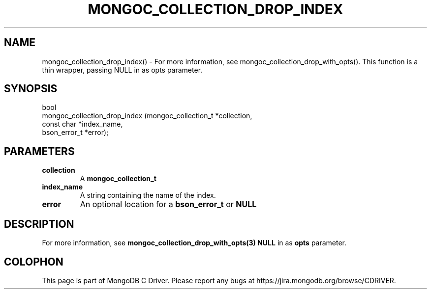 .\" This manpage is Copyright (C) 2016 MongoDB, Inc.
.\" 
.\" Permission is granted to copy, distribute and/or modify this document
.\" under the terms of the GNU Free Documentation License, Version 1.3
.\" or any later version published by the Free Software Foundation;
.\" with no Invariant Sections, no Front-Cover Texts, and no Back-Cover Texts.
.\" A copy of the license is included in the section entitled "GNU
.\" Free Documentation License".
.\" 
.TH "MONGOC_COLLECTION_DROP_INDEX" "3" "2016\(hy11\(hy07" "MongoDB C Driver"
.SH NAME
mongoc_collection_drop_index() \- For more information, see mongoc_collection_drop_with_opts(). This function is a thin wrapper, passing NULL in as opts parameter.
.SH "SYNOPSIS"

.nf
.nf
bool
mongoc_collection_drop_index (mongoc_collection_t *collection,
                              const char          *index_name,
                              bson_error_t        *error);
.fi
.fi

.SH "PARAMETERS"

.TP
.B
collection
A
.B mongoc_collection_t
.
.LP
.TP
.B
index_name
A string containing the name of the index.
.LP
.TP
.B
error
An optional location for a
.B bson_error_t
or
.B NULL
.
.LP

.SH "DESCRIPTION"

For more information, see
.B mongoc_collection_drop_with_opts(3)
. This function is a thin wrapper, passing
.B NULL
in as
.B opts
parameter.


.B
.SH COLOPHON
This page is part of MongoDB C Driver.
Please report any bugs at https://jira.mongodb.org/browse/CDRIVER.